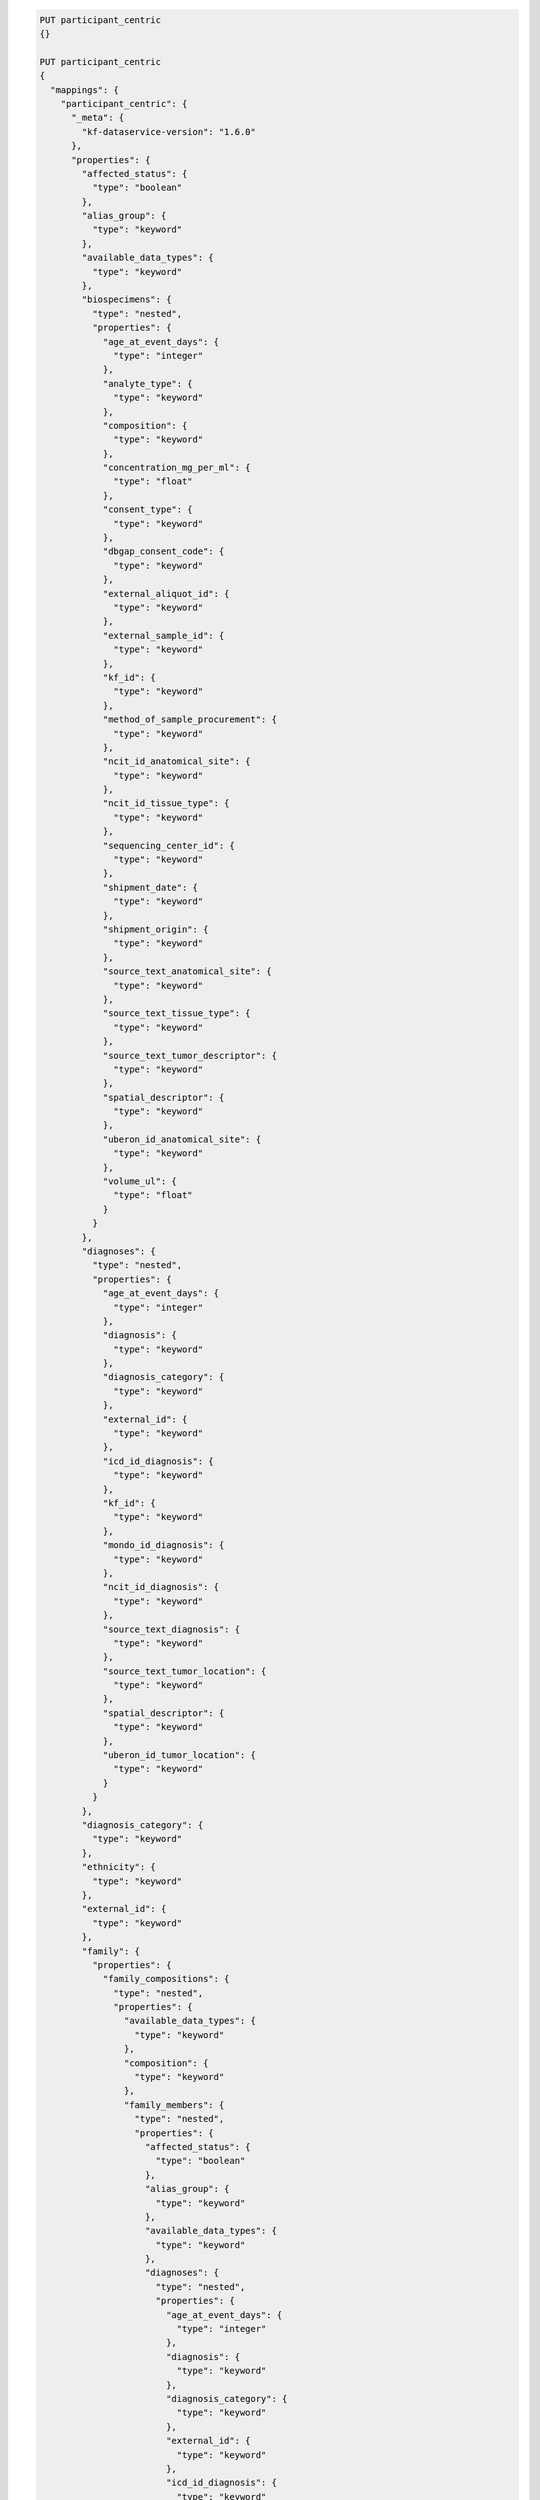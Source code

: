 
.. code-block::

  PUT participant_centric
  {}

  PUT participant_centric 
  {
    "mappings": {
      "participant_centric": {
        "_meta": {
          "kf-dataservice-version": "1.6.0"
        },
        "properties": {
          "affected_status": {
            "type": "boolean"
          },
          "alias_group": {
            "type": "keyword"
          },
          "available_data_types": {
            "type": "keyword"
          },
          "biospecimens": {
            "type": "nested",
            "properties": {
              "age_at_event_days": {
                "type": "integer"
              },
              "analyte_type": {
                "type": "keyword"
              },
              "composition": {
                "type": "keyword"
              },
              "concentration_mg_per_ml": {
                "type": "float"
              },
              "consent_type": {
                "type": "keyword"
              },
              "dbgap_consent_code": {
                "type": "keyword"
              },
              "external_aliquot_id": {
                "type": "keyword"
              },
              "external_sample_id": {
                "type": "keyword"
              },
              "kf_id": {
                "type": "keyword"
              },
              "method_of_sample_procurement": {
                "type": "keyword"
              },
              "ncit_id_anatomical_site": {
                "type": "keyword"
              },
              "ncit_id_tissue_type": {
                "type": "keyword"
              },
              "sequencing_center_id": {
                "type": "keyword"
              },
              "shipment_date": {
                "type": "keyword"
              },
              "shipment_origin": {
                "type": "keyword"
              },
              "source_text_anatomical_site": {
                "type": "keyword"
              },
              "source_text_tissue_type": {
                "type": "keyword"
              },
              "source_text_tumor_descriptor": {
                "type": "keyword"
              },
              "spatial_descriptor": {
                "type": "keyword"
              },
              "uberon_id_anatomical_site": {
                "type": "keyword"
              },
              "volume_ul": {
                "type": "float"
              }
            }
          },
          "diagnoses": {
            "type": "nested",
            "properties": {
              "age_at_event_days": {
                "type": "integer"
              },
              "diagnosis": {
                "type": "keyword"
              },
              "diagnosis_category": {
                "type": "keyword"
              },
              "external_id": {
                "type": "keyword"
              },
              "icd_id_diagnosis": {
                "type": "keyword"
              },
              "kf_id": {
                "type": "keyword"
              },
              "mondo_id_diagnosis": {
                "type": "keyword"
              },
              "ncit_id_diagnosis": {
                "type": "keyword"
              },
              "source_text_diagnosis": {
                "type": "keyword"
              },
              "source_text_tumor_location": {
                "type": "keyword"
              },
              "spatial_descriptor": {
                "type": "keyword"
              },
              "uberon_id_tumor_location": {
                "type": "keyword"
              }
            }
          },
          "diagnosis_category": {
            "type": "keyword"
          },
          "ethnicity": {
            "type": "keyword"
          },
          "external_id": {
            "type": "keyword"
          },
          "family": {
            "properties": {
              "family_compositions": {
                "type": "nested",
                "properties": {
                  "available_data_types": {
                    "type": "keyword"
                  },
                  "composition": {
                    "type": "keyword"
                  },
                  "family_members": {
                    "type": "nested",
                    "properties": {
                      "affected_status": {
                        "type": "boolean"
                      },
                      "alias_group": {
                        "type": "keyword"
                      },
                      "available_data_types": {
                        "type": "keyword"
                      },
                      "diagnoses": {
                        "type": "nested",
                        "properties": {
                          "age_at_event_days": {
                            "type": "integer"
                          },
                          "diagnosis": {
                            "type": "keyword"
                          },
                          "diagnosis_category": {
                            "type": "keyword"
                          },
                          "external_id": {
                            "type": "keyword"
                          },
                          "icd_id_diagnosis": {
                            "type": "keyword"
                          },
                          "kf_id": {
                            "type": "keyword"
                          },
                          "mondo_id_diagnosis": {
                            "type": "keyword"
                          },
                          "ncit_id_diagnosis": {
                            "type": "keyword"
                          },
                          "source_text_diagnosis": {
                            "type": "keyword"
                          },
                          "source_text_tumor_location": {
                            "type": "keyword"
                          },
                          "spatial_descriptor": {
                            "type": "keyword"
                          },
                          "uberon_id_tumor_location": {
                            "type": "keyword"
                          }
                        }
                      },
                      "diagnosis_category": {
                        "type": "keyword"
                      },
                      "ethnicity": {
                        "type": "keyword"
                      },
                      "external_id": {
                        "type": "keyword"
                      },
                      "gender": {
                        "type": "keyword"
                      },
                      "is_proband": {
                        "type": "boolean"
                      },
                      "kf_id": {
                        "type": "keyword"
                      },
                      "outcome": {
                        "properties": {
                          "age_at_event_days": {
                            "type": "integer"
                          },
                          "disease_related": {
                            "type": "keyword"
                          },
                          "external_id": {
                            "type": "keyword"
                          },
                          "kf_id": {
                            "type": "keyword"
                          },
                          "vital_status": {
                            "type": "keyword"
                          }
                        }
                      },
                      "phenotype": {
                        "properties": {
                          "age_at_event_days": {
                            "type": "integer"
                          },
                          "ancestral_hpo_ids": {
                            "type": "keyword"
                          },
                          "external_id": {
                            "type": "keyword"
                          },
                          "hpo_phenotype_not_observed": {
                            "type": "keyword"
                          },
                          "hpo_phenotype_observed": {
                            "type": "keyword"
                          },
                          "hpo_phenotype_observed_text": {
                            "type": "keyword"
                          },
                          "shared_hpo_ids": {
                            "type": "keyword"
                          },
                          "snomed_phenotype_not_observed": {
                            "type": "keyword"
                          },
                          "snomed_phenotype_observed": {
                            "type": "keyword"
                          },
                          "source_text_phenotype": {
                            "type": "keyword"
                          }
                        }
                      },
                      "race": {
                        "type": "keyword"
                      },
                      "relationship": {
                        "type": "keyword"
                      }
                    }
                  },
                  "shared_hpo_ids": {
                    "type": "keyword"
                  }
                }
              },
              "family_id": {
                "type": "text",
                "fields": {
                  "keyword": {
                    "type": "keyword",
                    "ignore_above": 256
                  }
                }
              },
              "father_id": {
                "type": "keyword"
              },
              "mother_id": {
                "type": "keyword"
              }
            }
          },
          "family_id": {
            "type": "keyword"
          },
          "files": {
            "type": "nested",
            "properties": {
              "acl": {
                "type": "keyword"
              },
              "availability": {
                "type": "keyword"
              },
              "controlled_access": {
                "type": "boolean"
              },
              "created_at": {
                "type": "date",
                "format": "yyyy-MM-dd HH:mm:ss.SSSSSS||yyyy-MM-dd HH:mm:ss||yyyy-MM-dd'T'HH:mm:ss.SSSSSS+HH:mm"
              },
              "data_type": {
                "type": "keyword"
              },
              "experiment_strategies": {
                "type": "keyword"
              },
              "external_id": {
                "type": "keyword"
              },
              "file_format": {
                "type": "keyword"
              },
              "file_name": {
                "type": "keyword"
              },
              "instrument_models": {
                "type": "keyword"
              },
              "is_harmonized": {
                "type": "boolean"
              },
              "is_paired_end": {
                "type": "boolean"
              },
              "kf_id": {
                "type": "keyword"
              },
              "latest_did": {
                "type": "keyword"
              },
              "modified_at": {
                "type": "date",
                "format": "yyyy-MM-dd HH:mm:ss.SSSSSS||yyyy-MM-dd HH:mm:ss||yyyy-MM-dd'T'HH:mm:ss.SSSSSS+HH:mm"
              },
              "platforms": {
                "type": "keyword"
              },
              "reference_genome": {
                "type": "keyword"
              },
              "sequencing_experiments": {
                "type": "nested",
                "properties": {
                  "experiment_date": {
                    "type": "keyword"
                  },
                  "experiment_strategy": {
                    "type": "keyword"
                  },
                  "external_id": {
                    "type": "keyword"
                  },
                  "instrument_model": {
                    "type": "keyword"
                  },
                  "is_paired_end": {
                    "type": "boolean"
                  },
                  "kf_id": {
                    "type": "keyword"
                  },
                  "library_name": {
                    "type": "keyword"
                  },
                  "library_strand": {
                    "type": "keyword"
                  },
                  "max_insert_size": {
                    "type": "integer"
                  },
                  "mean_depth": {
                    "type": "float"
                  },
                  "mean_insert_size": {
                    "type": "float"
                  },
                  "mean_read_length": {
                    "type": "float"
                  },
                  "platform": {
                    "type": "keyword"
                  },
                  "sequencing_center_id": {
                    "type": "keyword"
                  },
                  "total_reads": {
                    "type": "integer"
                  }
                }
              },
              "size": {
                "type": "long"
              }
            }
          },
          "gender": {
            "type": "keyword"
          },
          "is_proband": {
            "type": "boolean"
          },
          "kf_id": {
            "type": "keyword"
          },
          "outcome": {
            "properties": {
              "age_at_event_days": {
                "type": "integer"
              },
              "disease_related": {
                "type": "keyword"
              },
              "external_id": {
                "type": "keyword"
              },
              "kf_id": {
                "type": "keyword"
              },
              "participant_id": {
                "type": "keyword"
              },
              "vital_status": {
                "type": "keyword"
              }
            }
          },
          "phenotype": {
            "properties": {
              "age_at_event_days": {
                "type": "integer"
              },
              "ancestral_hpo_ids": {
                "type": "keyword"
              },
              "external_id": {
                "type": "keyword"
              },
              "hpo_phenotype_not_observed": {
                "type": "keyword"
              },
              "hpo_phenotype_observed": {
                "type": "keyword"
              },
              "hpo_phenotype_observed_text": {
                "type": "keyword"
              },
              "snomed_phenotype_not_observed": {
                "type": "keyword"
              },
              "snomed_phenotype_observed": {
                "type": "keyword"
              },
              "source_text_phenotype": {
                "type": "keyword"
              }
            }
          },
          "race": {
            "type": "keyword"
          },
          "study": {
            "properties": {
              "attribution": {
                "type": "text"
              },
              "data_access_authority": {
                "type": "keyword"
              },
              "external_id": {
                "type": "keyword"
              },
              "investigator_id": {
                "type": "keyword"
              },
              "kf_id": {
                "type": "keyword"
              },
              "name": {
                "type": "keyword"
              },
              "release_status": {
                "type": "keyword"
              },
              "short_name": {
                "type": "keyword"
              },
              "version": {
                "type": "keyword"
              }
            }
          }
        }
      }
    }
  }